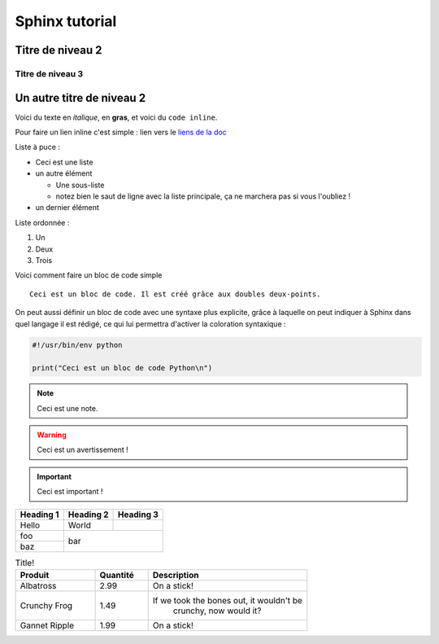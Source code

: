 ==============================================================================
Sphinx tutorial
==============================================================================

Titre de niveau 2
-----------------

Titre de niveau 3
~~~~~~~~~~~~~~~~~

Un autre titre de niveau 2
--------------------------



Voici du texte en *italique*, en **gras**, et voici du ``code inline``.


Pour faire un lien inline c'est simple :
lien vers le `liens de la doc <https://github.com/easy-model-fusion/docs/>`_




Liste à puce :

* Ceci est une liste
* un autre élément

  * Une sous-liste
  * notez bien le saut de ligne avec la liste principale,
    ça ne marchera pas si vous l'oubliez !

* un dernier élément




Liste ordonnée :

1. Un
2. Deux
3. Trois




Voici comment faire un bloc de code simple ::

   Ceci est un bloc de code. Il est créé grâce aux doubles deux-points.





On peut aussi définir un bloc de code avec une syntaxe
plus explicite, grâce à laquelle on peut indiquer à Sphinx dans quel
langage il est rédigé, ce qui lui permettra d'activer la coloration
syntaxique :

.. code-block:: python

   #!/usr/bin/env python

   print("Ceci est un bloc de code Python\n")




.. NOTE::

   Ceci est une note.

.. WARNING::

   Ceci est un avertissement !

.. IMPORTANT::

   Ceci est important !


+-----------+-----------+-----------+
| Heading 1 | Heading 2 | Heading 3 |
+===========+===========+===========+
| Hello     | World     |           |
+-----------+-----------+-----------+
| foo       |                       |
+-----------+          bar          |
| baz       |                       |
+-----------+-----------------------+



.. csv-table:: Title!
        :header: "Produit", "Quantité", "Description"
        :widths: 15, 10, 30

        "Albatross", 2.99, "On a stick!"
        "Crunchy Frog", 1.49, "If we took the bones out, it wouldn't be
         crunchy, now would it?"
        "Gannet Ripple", 1.99, "On a stick!"